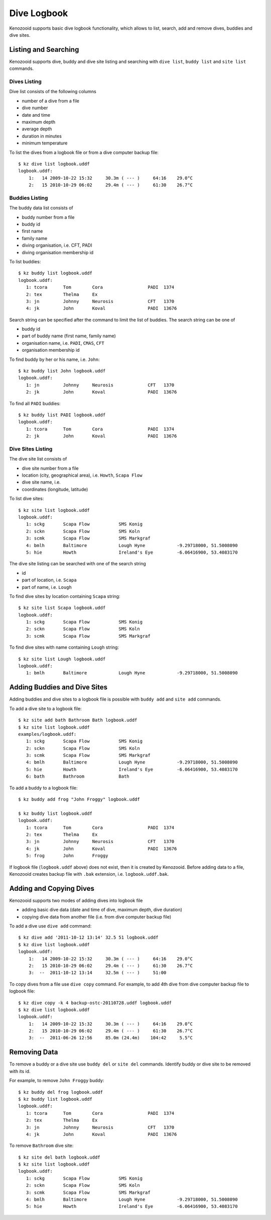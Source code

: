 .. _user-logbook:

Dive Logbook
============
Kenozooid supports basic dive logbook functionality, which allows to list,
search, add and remove dives, buddies and dive sites.

.. _user-logbook-ls:

Listing and Searching
---------------------
Kenozooid supports dive, buddy and dive site listing and searching with
``dive list``, ``buddy list`` and ``site list`` commands.

Dives Listing
^^^^^^^^^^^^^
Dive list consists of the following columns

- number of a dive from a file
- dive number
- date and time
- maximum depth
- average depth
- duration in minutes
- minimum temperature

To list the dives from a logbook file or from a dive computer backup file::

    $ kz dive list logbook.uddf
    logbook.uddf:
        1:   14 2009-10-22 15:32     30.3m ( --- )     64:16    29.0°C
        2:   15 2010-10-29 06:02     29.4m ( --- )     61:30    26.7°C

Buddies Listing 
^^^^^^^^^^^^^^^
The buddy data list consists of

- buddy number from a file
- buddy id
- first name
- family name
- diving organisation, i.e. CFT, PADI
- diving organisation membership id

To list buddies::

    $ kz buddy list logbook.uddf    
    logbook.uddf:
       1: tcora      Tom        Cora                 PADI  1374       
       2: tex        Thelma     Ex                    
       3: jn         Johnny     Neurosis             CFT   1370       
       4: jk         John       Koval                PADI  13676   

Search string can be specified after the command to limit the list of
buddies. The search string can be one of

- buddy id
- part of buddy name (first name, family name)
- organisation name, i.e. ``PADI``, ``CMAS``, ``CFT``
- organisation membership id

To find buddy by her or his name, i.e. ``John``::

    $ kz buddy list John logbook.uddf
    logbook.uddf:
       1: jn         Johnny     Neurosis             CFT   1370       
       2: jk         John       Koval                PADI  13676  

To find all ``PADI`` buddies::

    $ kz buddy list PADI logbook.uddf 
    logbook.uddf:
       1: tcora      Tom        Cora                 PADI  1374       
       2: jk         John       Koval                PADI  13676 

Dive Sites Listing
^^^^^^^^^^^^^^^^^^
The dive site list consists of

- dive site number from a file
- location (city, geographical area), i.e. ``Howth``, ``Scapa Flow``
- dive site name, i.e. 
- coordinates (longitude, latitude)

To list dive sites::

    $ kz site list logbook.uddf
    logbook.uddf:
       1: sckg       Scapa Flow           SMS Konig           
       2: sckn       Scapa Flow           SMS Koln            
       3: scmk       Scapa Flow           SMS Markgraf        
       4: bmlh       Baltimore            Lough Hyne            -9.29718000, 51.5008090
       5: hie        Howth                Ireland's Eye         -6.06416900, 53.4083170

The dive site listing can be searched with one of the search string

- id
- part of location, i.e. ``Scapa``
- part of name, i.e. ``Lough``

To find dive sites by location containing ``Scapa`` string::

    $ kz site list Scapa logbook.uddf
    logbook.uddf:
       1: sckg       Scapa Flow           SMS Konig   
       2: sckn       Scapa Flow           SMS Koln    
       3: scmk       Scapa Flow           SMS Markgraf

To find dive sites with name containing ``Lough`` string::

    $ kz site list Lough logbook.uddf
    logbook.uddf:
       1: bmlh       Baltimore            Lough Hyne            -9.29718000, 51.5008090


Adding Buddies and Dive Sites
-----------------------------
Adding buddies and dive sites to a logbook file is possible with ``buddy add``
and ``site add`` commands.

To add a dive site to a logbook file::

    $ kz site add bath Bathroom Bath logbook.uddf
    $ kz site list logbook.uddf      
    examples/logbook.uddf:
       1: sckg       Scapa Flow           SMS Konig           
       2: sckn       Scapa Flow           SMS Koln            
       3: scmk       Scapa Flow           SMS Markgraf        
       4: bmlh       Baltimore            Lough Hyne            -9.29718000, 51.5008090
       5: hie        Howth                Ireland's Eye         -6.06416900, 53.4083170
       6: bath       Bathroom             Bath 


To add a buddy to a logbook file::

    $ kz buddy add frog "John Froggy" logbook.uddf                     

    $ kz buddy list logbook.uddf     
    logbook.uddf:
       1: tcora      Tom        Cora                 PADI  1374       
       2: tex        Thelma     Ex                    
       3: jn         Johnny     Neurosis             CFT   1370       
       4: jk         John       Koval                PADI  13676      
       5: frog       John       Froggy 


If logbook file (``logbook.uddf`` above) does not exist, then it is created
by Kenozooid. Before adding data to a file, Kenozooid creates backup file
with ``.bak`` extension, i.e. ``logbook.uddf.bak``.

Adding and Copying Dives
------------------------
Kenozooid supports two modes of adding dives into logbook file

- adding basic dive data (date and time of dive, maximum depth, dive duration)
- copying dive data from another file (i.e. from dive computer backup file)

To add a dive use ``dive add`` command::

    $ kz dive add '2011-10-12 13:14' 32.5 51 logbook.uddf                              
    $ kz dive list logbook.uddf
    logbook.uddf:
        1:   14 2009-10-22 15:32     30.3m ( --- )     64:16    29.0°C
        2:   15 2010-10-29 06:02     29.4m ( --- )     61:30    26.7°C
        3:  --  2011-10-12 13:14     32.5m ( --- )     51:00 


To copy dives from a file use ``dive copy`` command. For example, to
add 4th dive from dive computer backup file to logbook file::

    $ kz dive copy -k 4 backup-ostc-20110728.uddf logbook.uddf
    $ kz dive list logbook.uddf
    logbook.uddf:
        1:   14 2009-10-22 15:32     30.3m ( --- )     64:16    29.0°C
        2:   15 2010-10-29 06:02     29.4m ( --- )     61:30    26.7°C
        3:  --  2011-06-26 12:56     85.0m (24.4m)    104:42     5.5°C

Removing Data
-------------
To remove a buddy or a dive site use ``buddy del`` or ``site del``
commands. Identify buddy or dive site to be removed with its id.

For example, to remove ``John Froggy`` buddy::

    $ kz buddy del frog logbook.uddf
    $ kz buddy list logbook.uddf
    logbook.uddf:
       1: tcora      Tom        Cora                 PADI  1374       
       2: tex        Thelma     Ex                    
       3: jn         Johnny     Neurosis             CFT   1370       
       4: jk         John       Koval                PADI  13676 


To remove ``Bathroom`` dive site::

    $ kz site del bath logbook.uddf
    $ kz site list logbook.uddf
    logbook.uddf:
       1: sckg       Scapa Flow           SMS Konig           
       2: sckn       Scapa Flow           SMS Koln            
       3: scmk       Scapa Flow           SMS Markgraf        
       4: bmlh       Baltimore            Lough Hyne            -9.29718000, 51.5008090
       5: hie        Howth                Ireland's Eye         -6.06416900, 53.4083170

.. vim: sw=4:et:ai
